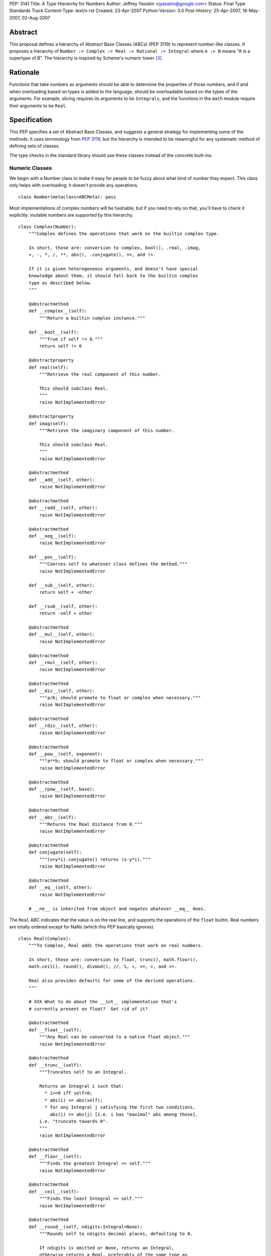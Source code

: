 PEP: 3141
Title: A Type Hierarchy for Numbers
Author: Jeffrey Yasskin <jyasskin@google.com>
Status: Final
Type: Standards Track
Content-Type: text/x-rst
Created: 23-Apr-2007
Python-Version: 3.0
Post-History: 25-Apr-2007, 16-May-2007, 02-Aug-2007


Abstract
========

This proposal defines a hierarchy of Abstract Base Classes (ABCs) (PEP
3119) to represent number-like classes. It proposes a hierarchy of
``Number :> Complex :> Real :> Rational :> Integral`` where ``A :> B``
means "A is a supertype of B". The hierarchy is inspired by Scheme's
numeric tower [#schemetower]_.

Rationale
=========

Functions that take numbers as arguments should be able to determine
the properties of those numbers, and if and when overloading based on
types is added to the language, should be overloadable based on the
types of the arguments. For example, slicing requires its arguments to
be ``Integrals``, and the functions in the ``math`` module require
their arguments to be ``Real``.

Specification
=============

This PEP specifies a set of Abstract Base Classes, and suggests a
general strategy for implementing some of the methods. It uses
terminology from :pep:`3119`, but the hierarchy is intended to be
meaningful for any systematic method of defining sets of classes.

The type checks in the standard library should use these classes
instead of the concrete built-ins.


Numeric Classes
---------------

We begin with a Number class to make it easy for people to be fuzzy
about what kind of number they expect. This class only helps with
overloading; it doesn't provide any operations. ::

    class Number(metaclass=ABCMeta): pass


Most implementations of complex numbers will be hashable, but if you
need to rely on that, you'll have to check it explicitly: mutable
numbers are supported by this hierarchy. ::

    class Complex(Number):
        """Complex defines the operations that work on the builtin complex type.

        In short, those are: conversion to complex, bool(), .real, .imag,
        +, -, *, /, **, abs(), .conjugate(), ==, and !=.

        If it is given heterogeneous arguments, and doesn't have special
        knowledge about them, it should fall back to the builtin complex
        type as described below.
        """

        @abstractmethod
        def __complex__(self):
            """Return a builtin complex instance."""

        def __bool__(self):
            """True if self != 0."""
            return self != 0

        @abstractproperty
        def real(self):
            """Retrieve the real component of this number.

            This should subclass Real.
            """
            raise NotImplementedError

        @abstractproperty
        def imag(self):
            """Retrieve the imaginary component of this number.

            This should subclass Real.
            """
            raise NotImplementedError

        @abstractmethod
        def __add__(self, other):
            raise NotImplementedError

        @abstractmethod
        def __radd__(self, other):
            raise NotImplementedError

        @abstractmethod
        def __neg__(self):
            raise NotImplementedError

        def __pos__(self):
            """Coerces self to whatever class defines the method."""
            raise NotImplementedError

        def __sub__(self, other):
            return self + -other

        def __rsub__(self, other):
            return -self + other

        @abstractmethod
        def __mul__(self, other):
            raise NotImplementedError

        @abstractmethod
        def __rmul__(self, other):
            raise NotImplementedError

        @abstractmethod
        def __div__(self, other):
            """a/b; should promote to float or complex when necessary."""
            raise NotImplementedError

        @abstractmethod
        def __rdiv__(self, other):
            raise NotImplementedError

        @abstractmethod
        def __pow__(self, exponent):
            """a**b; should promote to float or complex when necessary."""
            raise NotImplementedError

        @abstractmethod
        def __rpow__(self, base):
            raise NotImplementedError

        @abstractmethod
        def __abs__(self):
            """Returns the Real distance from 0."""
            raise NotImplementedError

        @abstractmethod
        def conjugate(self):
            """(x+y*i).conjugate() returns (x-y*i)."""
            raise NotImplementedError

        @abstractmethod
        def __eq__(self, other):
            raise NotImplementedError

        # __ne__ is inherited from object and negates whatever __eq__ does.


The ``Real`` ABC indicates that the value is on the real line, and
supports the operations of the ``float`` builtin. Real numbers are
totally ordered except for NaNs (which this PEP basically ignores). ::

    class Real(Complex):
        """To Complex, Real adds the operations that work on real numbers.

        In short, those are: conversion to float, trunc(), math.floor(),
        math.ceil(), round(), divmod(), //, %, <, <=, >, and >=.

        Real also provides defaults for some of the derived operations.
        """

        # XXX What to do about the __int__ implementation that's
        # currently present on float?  Get rid of it?

        @abstractmethod
        def __float__(self):
            """Any Real can be converted to a native float object."""
            raise NotImplementedError

        @abstractmethod
        def __trunc__(self):
            """Truncates self to an Integral.

            Returns an Integral i such that:
              * i>=0 iff self>0;
              * abs(i) <= abs(self);
              * for any Integral j satisfying the first two conditions,
                abs(i) >= abs(j) [i.e. i has "maximal" abs among those].
            i.e. "truncate towards 0".
            """
            raise NotImplementedError

        @abstractmethod
        def __floor__(self):
            """Finds the greatest Integral <= self."""
            raise NotImplementedError

        @abstractmethod
        def __ceil__(self):
            """Finds the least Integral >= self."""
            raise NotImplementedError

        @abstractmethod
        def __round__(self, ndigits:Integral=None):
            """Rounds self to ndigits decimal places, defaulting to 0.

            If ndigits is omitted or None, returns an Integral,
            otherwise returns a Real, preferably of the same type as
            self. Types may choose which direction to round half. For
            example, float rounds half toward even.

            """
            raise NotImplementedError

        def __divmod__(self, other):
            """The pair (self // other, self % other).

            Sometimes this can be computed faster than the pair of
            operations.
            """
            return (self // other, self % other)

        def __rdivmod__(self, other):
            """The pair (self // other, self % other).

            Sometimes this can be computed faster than the pair of
            operations.
            """
            return (other // self, other % self)

        @abstractmethod
        def __floordiv__(self, other):
            """The floor() of self/other. Integral."""
            raise NotImplementedError

        @abstractmethod
        def __rfloordiv__(self, other):
            """The floor() of other/self."""
            raise NotImplementedError

        @abstractmethod
        def __mod__(self, other):
            """self % other

            See
            https://mail.python.org/pipermail/python-3000/2006-May/001735.html
            and consider using "self/other - trunc(self/other)"
            instead if you're worried about round-off errors.
            """
            raise NotImplementedError

        @abstractmethod
        def __rmod__(self, other):
            """other % self"""
            raise NotImplementedError

        @abstractmethod
        def __lt__(self, other):
            """< on Reals defines a total ordering, except perhaps for NaN."""
            raise NotImplementedError

        @abstractmethod
        def __le__(self, other):
            raise NotImplementedError

        # __gt__ and __ge__ are automatically done by reversing the arguments.
        # (But __le__ is not computed as the opposite of __gt__!)

        # Concrete implementations of Complex abstract methods.
        # Subclasses may override these, but don't have to.

        def __complex__(self):
            return complex(float(self))

        @property
        def real(self):
            return +self

        @property
        def imag(self):
            return 0

        def conjugate(self):
            """Conjugate is a no-op for Reals."""
            return +self


We should clean up Demo/classes/Rat.py and promote it into
rational.py in the standard library. Then it will implement the
Rational ABC. ::

    class Rational(Real, Exact):
        """.numerator and .denominator should be in lowest terms."""

        @abstractproperty
        def numerator(self):
            raise NotImplementedError

        @abstractproperty
        def denominator(self):
            raise NotImplementedError

        # Concrete implementation of Real's conversion to float.
        # (This invokes Integer.__div__().)

        def __float__(self):
            return self.numerator / self.denominator


And finally integers::

    class Integral(Rational):
        """Integral adds a conversion to int and the bit-string operations."""

        @abstractmethod
        def __int__(self):
            raise NotImplementedError

        def __index__(self):
            """__index__() exists because float has __int__()."""
            return int(self)

        def __lshift__(self, other):
            return int(self) << int(other)

        def __rlshift__(self, other):
            return int(other) << int(self)

        def __rshift__(self, other):
            return int(self) >> int(other)

        def __rrshift__(self, other):
            return int(other) >> int(self)

        def __and__(self, other):
            return int(self) & int(other)

        def __rand__(self, other):
            return int(other) & int(self)

        def __xor__(self, other):
            return int(self) ^ int(other)

        def __rxor__(self, other):
            return int(other) ^ int(self)

        def __or__(self, other):
            return int(self) | int(other)

        def __ror__(self, other):
            return int(other) | int(self)

        def __invert__(self):
            return ~int(self)

        # Concrete implementations of Rational and Real abstract methods.
        def __float__(self):
            """float(self) == float(int(self))"""
            return float(int(self))

        @property
        def numerator(self):
            """Integers are their own numerators."""
            return +self

        @property
        def denominator(self):
            """Integers have a denominator of 1."""
            return 1


Changes to operations and __magic__ methods
-------------------------------------------

To support more precise narrowing from float to int (and more
generally, from Real to Integral), we propose the following new
__magic__ methods, to be called from the corresponding library
functions. All of these return Integrals rather than Reals.

1. ``__trunc__(self)``, called from a new builtin ``trunc(x)``, which
   returns the Integral closest to ``x`` between 0 and ``x``.

2. ``__floor__(self)``, called from ``math.floor(x)``, which returns
   the greatest Integral ``<= x``.

3. ``__ceil__(self)``, called from ``math.ceil(x)``, which returns the
   least Integral ``>= x``.

4. ``__round__(self)``, called from ``round(x)``, which returns the
   Integral closest to ``x``, rounding half as the type chooses.
   ``float`` will change in 3.0 to round half toward even. There is
   also a 2-argument version, ``__round__(self, ndigits)``, called
   from ``round(x, ndigits)``, which should return a Real.

In 2.6, ``math.floor``, ``math.ceil``, and ``round`` will continue to
return floats.

The ``int()`` conversion implemented by ``float`` is equivalent to
``trunc()``.  In general, the ``int()`` conversion should try
``__int__()`` first and if it is not found, try ``__trunc__()``.

``complex.__{divmod,mod,floordiv,int,float}__`` also go away. It would
be nice to provide a nice error message to help confused porters, but
not appearing in ``help(complex)`` is more important.


Notes for type implementors
---------------------------

Implementors should be careful to make equal numbers equal and
hash them to the same values. This may be subtle if there are two
different extensions of the real numbers. For example, a complex type
could reasonably implement hash() as follows::

        def __hash__(self):
            return hash(complex(self))

but should be careful of any values that fall outside of the built in
complex's range or precision.

Adding More Numeric ABCs
~~~~~~~~~~~~~~~~~~~~~~~~

There are, of course, more possible ABCs for numbers, and this would
be a poor hierarchy if it precluded the possibility of adding
those. You can add ``MyFoo`` between ``Complex`` and ``Real`` with::

    class MyFoo(Complex): ...
    MyFoo.register(Real)

Implementing the arithmetic operations
~~~~~~~~~~~~~~~~~~~~~~~~~~~~~~~~~~~~~~

We want to implement the arithmetic operations so that mixed-mode
operations either call an implementation whose author knew about the
types of both arguments, or convert both to the nearest built in type
and do the operation there. For subtypes of Integral, this means that
__add__ and __radd__ should be defined as::

    class MyIntegral(Integral):

        def __add__(self, other):
            if isinstance(other, MyIntegral):
                return do_my_adding_stuff(self, other)
            elif isinstance(other, OtherTypeIKnowAbout):
                return do_my_other_adding_stuff(self, other)
            else:
                return NotImplemented

        def __radd__(self, other):
            if isinstance(other, MyIntegral):
                return do_my_adding_stuff(other, self)
            elif isinstance(other, OtherTypeIKnowAbout):
                return do_my_other_adding_stuff(other, self)
            elif isinstance(other, Integral):
                return int(other) + int(self)
            elif isinstance(other, Real):
                return float(other) + float(self)
            elif isinstance(other, Complex):
                return complex(other) + complex(self)
            else:
                return NotImplemented


There are 5 different cases for a mixed-type operation on subclasses
of Complex. I'll refer to all of the above code that doesn't refer to
MyIntegral and OtherTypeIKnowAbout as "boilerplate". ``a`` will be an
instance of ``A``, which is a subtype of ``Complex`` (``a : A <:
Complex``), and ``b : B <: Complex``. I'll consider ``a + b``:

1. If A defines an __add__ which accepts b, all is well.
2. If A falls back to the boilerplate code, and it were to return
   a value from __add__, we'd miss the possibility that B defines
   a more intelligent __radd__, so the boilerplate should return
   NotImplemented from __add__. (Or A may not implement __add__ at
   all.)
3. Then B's __radd__ gets a chance. If it accepts a, all is well.
4. If it falls back to the boilerplate, there are no more possible
   methods to try, so this is where the default implementation
   should live.
5. If B <: A, Python tries B.__radd__ before A.__add__. This is
   ok, because it was implemented with knowledge of A, so it can
   handle those instances before delegating to Complex.

If ``A<:Complex`` and ``B<:Real`` without sharing any other knowledge,
then the appropriate shared operation is the one involving the built
in complex, and both __radd__s land there, so ``a+b == b+a``.


Rejected Alternatives
=====================

The initial version of this PEP defined an algebraic hierarchy
inspired by a Haskell Numeric Prelude [#numericprelude]_ including
MonoidUnderPlus, AdditiveGroup, Ring, and Field, and mentioned several
other possible algebraic types before getting to the numbers. We had
expected this to be useful to people using vectors and matrices, but
the NumPy community really wasn't interested, and we ran into the
issue that even if ``x`` is an instance of ``X <: MonoidUnderPlus``
and ``y`` is an instance of ``Y <: MonoidUnderPlus``, ``x + y`` may
still not make sense.

Then we gave the numbers a much more branching structure to include
things like the Gaussian Integers and Z/nZ, which could be Complex but
wouldn't necessarily support things like division. The community
decided that this was too much complication for Python, so I've now
scaled back the proposal to resemble the Scheme numeric tower much
more closely.


The Decimal Type
================

After consultation with its authors it has been decided that the
``Decimal`` type should not at this time be made part of the numeric
tower.


References
==========

.. [#classtree] Possible Python 3K Class Tree?, wiki page by Bill Janssen
   (http://wiki.python.org/moin/AbstractBaseClasses)

.. [#numericprelude] NumericPrelude: An experimental alternative hierarchy
   of numeric type classes
   (https://archives.haskell.org/code.haskell.org/numeric-prelude/docs/html/index.html)

.. [#schemetower] The Scheme numerical tower
   (https://groups.csail.mit.edu/mac/ftpdir/scheme-reports/r5rs-html/r5rs_8.html#SEC50)


Acknowledgements
================

Thanks to Neal Norwitz for encouraging me to write this PEP in the
first place, to Travis Oliphant for pointing out that the numpy people
didn't really care about the algebraic concepts, to Alan Isaac for
reminding me that Scheme had already done this, and to Guido van
Rossum and lots of other people on the mailing list for refining the
concept.

Copyright
=========

This document has been placed in the public domain.
